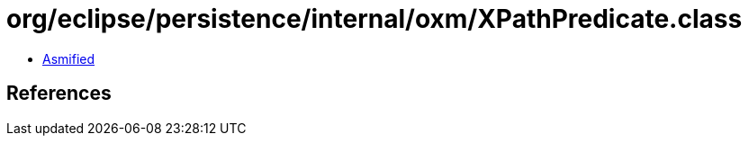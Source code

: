 = org/eclipse/persistence/internal/oxm/XPathPredicate.class

 - link:XPathPredicate-asmified.java[Asmified]

== References


